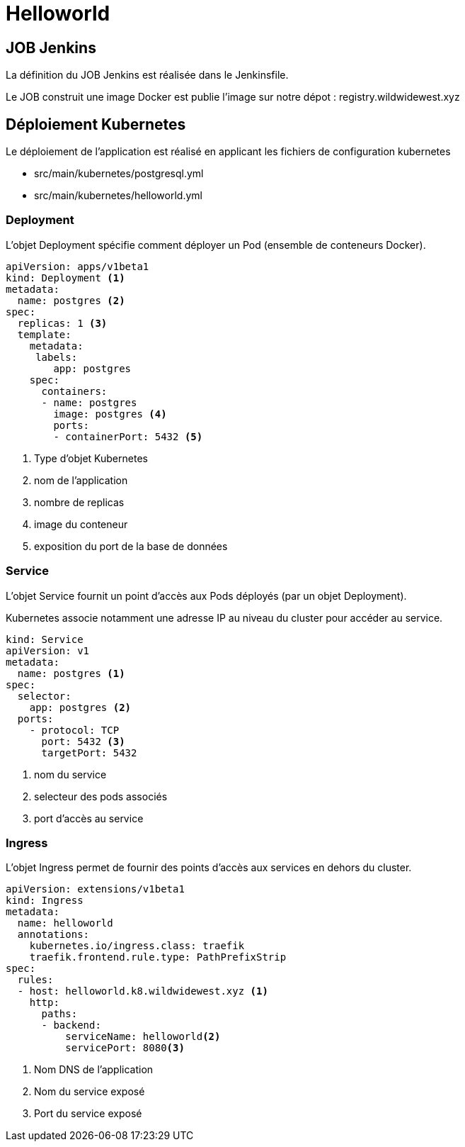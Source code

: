 = Helloworld


== JOB Jenkins

La définition du JOB Jenkins est réalisée dans le Jenkinsfile.

Le JOB construit une image Docker est publie l'image sur notre dépot : registry.wildwidewest.xyz

== Déploiement Kubernetes

Le déploiement de l'application est réalisé en applicant les fichiers de configuration kubernetes

* src/main/kubernetes/postgresql.yml
* src/main/kubernetes/helloworld.yml

=== Deployment

L'objet Deployment spécifie comment déployer un Pod (ensemble de conteneurs Docker).

[source]
----

apiVersion: apps/v1beta1
kind: Deployment <1>
metadata:
  name: postgres <2>
spec:
  replicas: 1 <3>
  template:
    metadata:
     labels:
        app: postgres
    spec:
      containers:
      - name: postgres
        image: postgres <4>
        ports:
        - containerPort: 5432 <5>
----

<1> Type d'objet Kubernetes
<2> nom de l'application
<3> nombre de replicas
<4> image du conteneur
<5> exposition du port de la base de données

=== Service

L'objet Service fournit un point d'accès aux Pods déployés (par un objet Deployment).

Kubernetes associe notamment une adresse IP au niveau du cluster pour accéder au service.

[source]
----
kind: Service
apiVersion: v1
metadata:
  name: postgres <1>
spec:
  selector:
    app: postgres <2>
  ports:
    - protocol: TCP
      port: 5432 <3>
      targetPort: 5432
----

<1> nom du service
<2> selecteur des pods associés
<3> port d'accès au service

=== Ingress

L'objet Ingress permet de fournir des points d'accès aux services en dehors du cluster.

[source]
----
apiVersion: extensions/v1beta1
kind: Ingress
metadata:
  name: helloworld
  annotations:
    kubernetes.io/ingress.class: traefik
    traefik.frontend.rule.type: PathPrefixStrip
spec:
  rules:
  - host: helloworld.k8.wildwidewest.xyz <1>
    http:
      paths:
      - backend:
          serviceName: helloworld<2>
          servicePort: 8080<3>
----

<1> Nom DNS de l'application
<2> Nom du service exposé
<3> Port du service exposé

